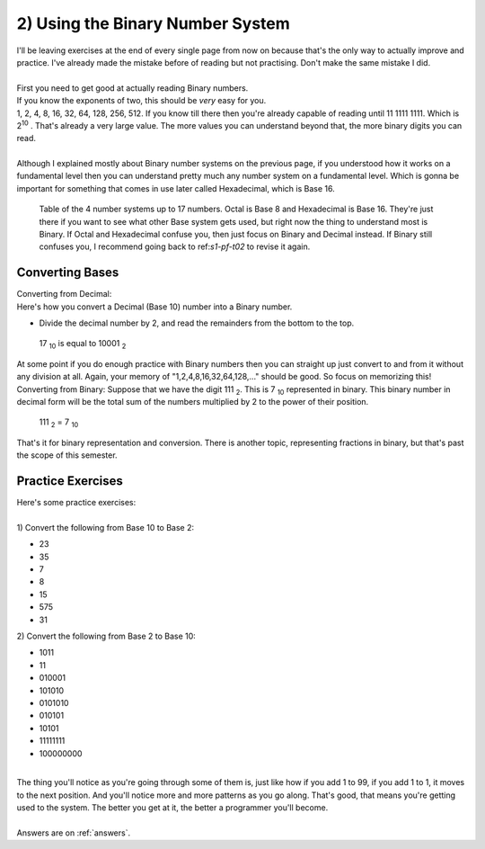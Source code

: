 .. _s1-pf-t02:

2) Using the Binary Number System
---------------------------------

| I'll be leaving exercises at the end of every single page from now on because that's the only way to actually improve and practice. I've already made the mistake before of reading but not practising. Don't make the same mistake I did.
|
| First you need to get good at actually reading Binary numbers.
| If you know the exponents of two, this should be *very* easy for you.
| 1, 2, 4, 8, 16, 32, 64, 128, 256, 512. If you know till there then you're already capable of reading until 11 1111 1111. Which is 2\ :sup:`10` \. That's already a very large value. The more values you can understand beyond that, the more binary digits you can read.
|
| Although I explained mostly about Binary number systems on the previous page, if you understood how it works on a fundamental level then you can understand pretty much any number system on a fundamental level. Which is gonna be important for something that comes in use later called Hexadecimal, which is Base 16.

.. figure:: images/table.png
    :scale: 80%
    :alt: a table of the 4 number systems

    Table of the 4 number systems up to 17 numbers. Octal is Base 8 and Hexadecimal is Base 16. They're just there if you want to see what other Base system gets used, but right now the thing to understand most is Binary. If Octal and Hexadecimal confuse you, then just focus on Binary and Decimal instead. If Binary still confuses you, I recommend going back to ref:`s1-pf-t02` to revise it again.

Converting Bases
^^^^^^^^^^^^^^^^
| Converting from Decimal:
| Here's how you convert a Decimal (Base 10) number into a Binary number.
*     Divide the decimal number by 2, and read the remainders from the bottom to the top.
.. figure:: images/decimaltobinary.png
    :scale: 90 %
            
    17 :sub:`10`  is equal to 10001 :sub:`2`

| At some point if you do enough practice with Binary numbers then you can straight up just convert to and from it without any division at all. Again, your memory of "1,2,4,8,16,32,64,128,..." should be good. So focus on memorizing this!

| Converting from Binary: Suppose that we have the digit 111 :sub:`2`. This is 7 :sub:`10` represented in binary. This binary number in decimal form will be the total sum of the numbers multiplied by 2 to the power of their position. 
.. figure:: images/binarydecimal.png
    :scale: 80 %

    111 :sub:`2` = 7 :sub:`10`


| That's it for binary representation and conversion. There is another topic, representing fractions in binary, but that's past the scope of this semester. 

Practice Exercises
^^^^^^^^^^^^^^^^^^

| Here's some practice exercises:
|
| 1) Convert the following from Base 10 to Base 2:
*    23
*    35
*    7
*    8
*    15
*    575
*    31
| 2) Convert the following from Base 2 to Base 10:
*    1011
*    11
*    010001
*    101010
*    0101010
*    010101
*    10101
*    11111111
*    100000000
|
| The thing you'll notice as you're going through some of them is, just like how if you add 1 to 99, if you add 1 to 1, it moves to the next position. And you'll notice more and more patterns as you go along. That's good, that means you're getting used to the system. The better you get at it, the better a programmer you'll become.
|
| Answers are on :ref:`answers`.
